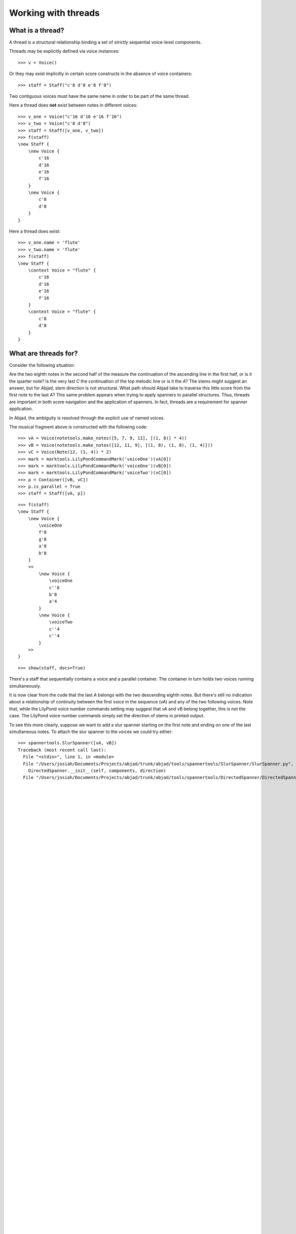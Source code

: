 Working with threads
====================


What is a thread?
-----------------

A thread is a structural relationship binding a set of strictly sequential voice-level components.

Threads may be explicitly defined via voice instances:

::

   >>> v = Voice()


Or they may exist implicitly in certain score constructs in the absence of voice containers:

::

   >>> staff = Staff("c'8 d'8 e'8 f'8")


Two contiguous voices must have the same name in order to be part of the same thread.

Here a thread does **not** exist between notes in different voices:

::

   >>> v_one = Voice("c'16 d'16 e'16 f'16")
   >>> v_two = Voice("c'8 d'8")
   >>> staff = Staff([v_one, v_two])
   >>> f(staff)
   \new Staff {
       \new Voice {
           c'16
           d'16
           e'16
           f'16
       }
       \new Voice {
           c'8
           d'8
       }
   }


Here a thread does exist:

::

   >>> v_one.name = 'flute'
   >>> v_two.name = 'flute'
   >>> f(staff)
   \new Staff {
       \context Voice = "flute" {
           c'16
           d'16
           e'16
           f'16
       }
       \context Voice = "flute" {
           c'8
           d'8
       }
   }


What are threads for?
---------------------

Consider the following situation:

.. image:: images/thread-resolution-1.png

Are the two eighth notes in the second half of the measure the continuation
of the ascending line in the first half, or is it the quarter note?
Is the very last *C* the continuation of the top melodic line or is it the *A*?
The stems might suggest an answer, but for Abjad, stem direction is not structural.
What path should Abjad take to traverse this little score from the first note to the last *A*?
This same problem appears when trying to apply spanners to parallel structures.
Thus, threads are important in both score navigation and the application of spanners.
In fact, threads are a requirement for spanner application.

In Abjad, the ambiguity is resolved through the explicit use of named voices.

The musical fragment above is constructed with the following code:

::

   >>> vA = Voice(notetools.make_notes([5, 7, 9, 11], [(1, 8)] * 4))
   >>> vB = Voice(notetools.make_notes([12, 11, 9], [(1, 8), (1, 8), (1, 4)]))
   >>> vC = Voice(Note(12, (1, 4)) * 2)
   >>> mark = marktools.LilyPondCommandMark('voiceOne')(vA[0])
   >>> mark = marktools.LilyPondCommandMark('voiceOne')(vB[0])
   >>> mark = marktools.LilyPondCommandMark('voiceTwo')(vC[0])
   >>> p = Container([vB, vC])
   >>> p.is_parallel = True
   >>> staff = Staff([vA, p])


::

   >>> f(staff)
   \new Staff {
       \new Voice {
           \voiceOne
           f'8
           g'8
           a'8
           b'8
       }
       <<
           \new Voice {
               \voiceOne
               c''8
               b'8
               a'4
           }
           \new Voice {
               \voiceTwo
               c''4
               c''4
           }
       >>
   }


::

   >>> show(staff, docs=True)

.. image:: images/index-1.png


There's a staff that sequentially contains a voice and a parallel container.
The container in turn holds two voices running simultaneously.

It is now clear from the code that the last *A* belongs with the two descending eighth notes.
But there's still no indication about a relationship of continuity between the first voice
in the sequence (`vA`) and any of the two following voices.
Note that, while the LilyPond voice number commands setting may suggest
that vA and vB belong together, this is not the case.
The LilyPond voice number commands simply set the direction of stems in printed output.

To see this more clearly, suppose we want to add a slur spanner starting on the
first note and ending on one of the last simultaneous notes.
To attach the slur spanner to the voices we could try either:

::

   >>> spannertools.SlurSpanner([vA, vB])
   Traceback (most recent call last):
     File "<stdin>", line 1, in <module>
     File "/Users/josiah/Documents/Projects/abjad/trunk/abjad/tools/spannertools/SlurSpanner/SlurSpanner.py", line 31, in __init__
       DirectedSpanner.__init__(self, components, direction)
     File "/Users/josiah/Documents/Projects/abjad/trunk/abjad/tools/spannertools/DirectedSpanner/DirectedSpanner.py", line 10, in __init__
   
   
   
   
   
   
   
   
   
   
   
   
   
   
   
   
   
   
   
   
   
   
   
   
   
   
   
   
   
   
   
   
   
   
   
   
   
   
   
   
   
   
   
   
   
   
   
   
   
   
   
   
   
   
   
   
   
   
   
   
   
   
   
   
   
   
   
   
   
   
   
   
   
   
   
   
   
   
   
   
   
   
   
   
   
   
   
   
   
   
   
   
   
   
   
   
   
   
   
   
   
   
   
   
   
   
   
   
   
   
   
   
   
   
   
   
   
   
   
   
   
   
   
   
   
   
   
   
   
   
   
   
   
   
   
   
   
   
   
   
   
   
   
   
   
   
   
   
   
   
   
   
   
   
   
   
   
   
   
   
   
   
   
   
   
   
   
   
   
   
   
   
   
   
   
   
   
   
   
   
   
   
   
   
   
   
   
   
   
   
   
   
   
   
   
   
   
   
   
   
   
   
   
   
   
   
   
   
   
   
   
   
   
   
   
   
   
   
   
   
   
   
   
   
   
   
   
   
   
   
   
   
   
   
   
   
   
   
   
   
   
   
   
   
   
   
   
   
   
   
   
   
   
   
   
   
   
   
   
   
   
   
   
   
   
   
   
   
   
   
   
   
   
   
   
   
   
   
   
   
       Spanner.__init__(self, components)
     File "/Users/josiah/Documents/Projects/abjad/trunk/abjad/tools/spannertools/Spanner/Spanner.py", line 42, in __init__
   
   
   
   
   
   
   
   
   
   
   
   
   
   
   
   
   
   
   
   
   
   
   
   
   
   
   
   
   
   
   
   
   
   
   
   
   
   
   
   
   
   
   
   
   
   
   
   
   
   
   
   
   
   
   
   
   
   
   
   
   
   
   
   
   
   
   
   
   
   
   
   
   
   
   
   
   
   
   
   
   
   
   
   
   
   
   
   
   
   
   
   
   
   
   
   
   
   
   
   
   
   
   
   
   
   
   
   
   
   
   
   
   
   
   
   
   
   
   
   
   
   
   
   
   
   
   
   
   
   
   
   
   
   
   
   
   
   
   
   
   
   
   
   
   
   
   
   
   
   
   
   
   
   
   
   
   
   
   
   
   
   
   
   
   
   
   
   
   
   
   
   
   
   
   
   
   
   
   
   
   
   
   
   
   
   
   
   
   
   
   
   
   
   
   
   
   
   
   
   
   
   
   
   
   
   
   
   
   
   
   
   
   
   
   
   
   
   
   
   
   
   
   
   
   
   
   
   
   
   
   
   
   
   
   
   
   
   
   
   
   
   
   
   
   
   
   
   
   
   
   
   
   
   
   
   
   
   
   
   
   
   
   
   
   
   
   
   
   
   
   
   
   
   
   
   
   
   
   
   
   
   
   
   
   
   
   
   
   
   
   
   
   
   
   
   
   
   
   
   
   
   
   
   
   
   
   
   
   
   
   
   
   
   
   
   
   
   
   
   
   
   
   
   
   
   
   
   
   
   
   
   
   
   
   
   
   
   
   
   
   
   
   
   
   
   
   
   
   
   
   
   
   
   
   
   
   
   
   
   
   
   
   
   
   
   
   
   
   
   
   
   
   
   
   
   
   
   
   
   
   
   
   
   
   
   
   
   
   
   
   
   
   
   
   
   
   
   
   
   
   
   
   
   
   
   
   
   
   
   
   
   
   
   
   
   
   
   
   
   
   
   
   
   
   
   
   
   
   
   
   
   
   
   
   
   
   
   
   
   
   
   
   
   
   
   
   
   
   
   
   
   
   
   
   
   
   
   
   
   
   
   
   
   
   
   
   
   
   
   
   
   
   
   
   
   
   
   
   
   
   
       self._initialize_components(components)
     File "/Users/josiah/Documents/Projects/abjad/trunk/abjad/tools/spannertools/Spanner/Spanner.py", line 213, in _initialize_components
       assert componenttools.all_are_thread_contiguous_components(leaves)
   AssertionError


... or ...

::

   >>> spannertools.SlurSpanner([vA, vC])
   Traceback (most recent call last):
     File "<stdin>", line 1, in <module>
     File "/Users/josiah/Documents/Projects/abjad/trunk/abjad/tools/spannertools/SlurSpanner/SlurSpanner.py", line 31, in __init__
       DirectedSpanner.__init__(self, components, direction)
     File "/Users/josiah/Documents/Projects/abjad/trunk/abjad/tools/spannertools/DirectedSpanner/DirectedSpanner.py", line 10, in __init__
       Spanner.__init__(self, components)
     File "/Users/josiah/Documents/Projects/abjad/trunk/abjad/tools/spannertools/Spanner/Spanner.py", line 42, in __init__
       self._initialize_components(components)
     File "/Users/josiah/Documents/Projects/abjad/trunk/abjad/tools/spannertools/Spanner/Spanner.py", line 213, in _initialize_components
       assert componenttools.all_are_thread_contiguous_components(leaves)
   AssertionError


But both raise a contiguity error.
Abjad needs to see an explicit connection between either `vA` and `vB` or between `vA` and `vC`.

Observe the behavior of the
:func:`~abjad.tools.iterationtools.iterate_thread_in_expr`
iterator on the `staff`:

::

   >>> vA_thread_signature = componenttools.component_to_containment_signature(vA)
   >>> notes = iterationtools.iterate_thread_in_expr(staff, Note, vA_thread_signature)
   >>> print list(notes)
   [Note("f'8"), Note("g'8"), Note("a'8"), Note("b'8")]


::

   >>> vB_thread_signature = componenttools.component_to_containment_signature(vB)
   >>> notes = iterationtools.iterate_thread_in_expr(staff, Note, vB_thread_signature)
   >>> print list(notes)
   [Note("c''8"), Note("b'8"), Note("a'4")]


::

   >>> vC_thread_signature = componenttools.component_to_containment_signature(vC)
   >>> notes = iterationtools.iterate_thread_in_expr(staff, Note, vC_thread_signature)
   >>> print list(notes)
   [Note("c''4"), Note("c''4")]


In each case we are passing a different **thread signature** to the
:func:`~abjad.tools.iterationtools.iterate_thread_in_expr`
iterator, so each case returns a different list of notes.

We can see that the thread signature of each voice is indeed different
by printing it:

::

   >>> vA_thread_signature = componenttools.component_to_containment_signature(vA)
   >>> vA_thread_signature
   ContainmentSignature(Voice-25493808, Voice-25493808, Staff-25494192)


::

   >>> vB_thread_signature = componenttools.component_to_containment_signature(vB)
   >>> vB_thread_signature
   ContainmentSignature(Voice-25493936, Voice-25493936, Staff-25494192)


::

   >>> vC_thread_signature = componenttools.component_to_containment_signature(vC)
   >>> vC_thread_signature
   ContainmentSignature(Voice-25494064, Voice-25494064, Staff-25494192)


And by comparing them with the binary equality operator:

::

   >>> vA_thread_signature == vB_thread_signature
   False
   >>> vA_thread_signature == vC_thread_signature
   False
   >>> vB_thread_signature == vC_thread_signature
   False


To allow Abjad to treat the content of, say, voices `vA` and `vB` as belonging together,
we explicitly define a thread between them.
To do this  all we need to do is give both voices the same name:

::

   >>> vA.name = 'piccolo'
   >>> vB.name = 'piccolo'


Now `vA` and `vB` and all their content belong to the same thread:

::

   >>> vA_thread_signature == vB_thread_signature
   False


Note how the thread signatures have changed:

::

   >>> vA_thread_signature = componenttools.component_to_containment_signature(vA)
   >>> print vA_thread_signature
        staff: Staff-25494192
        voice: Voice-'piccolo'
         self: Voice-'piccolo'


::

   >>> vB_thread_signature = componenttools.component_to_containment_signature(vB)
   >>> print vB_thread_signature
        staff: Staff-25494192
        voice: Voice-'piccolo'
         self: Voice-'piccolo'


::

   >>> vC_thread_signature = componenttools.component_to_containment_signature(vC)
   >>> print vC_thread_signature
        staff: Staff-25494192
        voice: Voice-25494064
         self: Voice-25494064


And how the ``iterationtools.iterate_thread_in_expr()`` function returns
all the notes belonging to both `vA` and `vB` when passing it the full staff
and the thread signature of `vA`:

::

   >>> notes = iterationtools.iterate_thread_in_expr(staff, Note, vA_thread_signature)
   >>> print list(notes)
   [Note("f'8"), Note("g'8"), Note("a'8"), Note("b'8"), Note("c''8"), Note("b'8"), Note("a'4")]


Now the slur spanner can be applied to voices `vA` and `vB`:

::

   >>> spannertools.SlurSpanner([vA, vB])
   SlurSpanner({f'8, g'8, a'8, b'8}, {c''8, b'8, a'4})


or directly to the notes returned by the
:func:`~abjad.tools.iterationtools.iterate_thread_in_expr`
iteration tool, which are the notes belonging to both `vA` and `vB`:

::

   >>> notes = iterationtools.iterate_thread_in_expr(staff, Note, vA_thread_signature)
   >>> spannertools.SlurSpanner(list(notes))
   SlurSpanner(f'8, g'8, a'8, b'8, c''8, b'8, a'4)


::

   >>> show(staff, docs=True)

.. image:: images/index-2.png


Coda
----

We could have constructed this score in a simpler way with only two voices,
one of them starting with a LilyPond skip:

::

   >>> vX = Voice(notetools.make_notes([5, 7, 9, 11, 12, 11, 9], [(1, 8)] * 6 + [(1, 4)]))
   >>> vY = Voice([skiptools.Skip((2, 4))] + Note(12, (1, 4)) * 2)
   >>> mark = marktools.LilyPondCommandMark('voiceOne')(vX[0])
   >>> mark = marktools.LilyPondCommandMark('voiceTwo')(vY[0])
   >>> staff = Staff([vX, vY])
   >>> staff.is_parallel = True


::

   >>> f(staff)
   \new Staff <<
       \new Voice {
           \voiceOne
           f'8
           g'8
           a'8
           b'8
           c''8
           b'8
           a'4
       }
       \new Voice {
           \voiceTwo
           s2
           c''4
           c''4
       }
   >>


::

   >>> show(staff, docs=True)

.. image:: images/index-3.png

